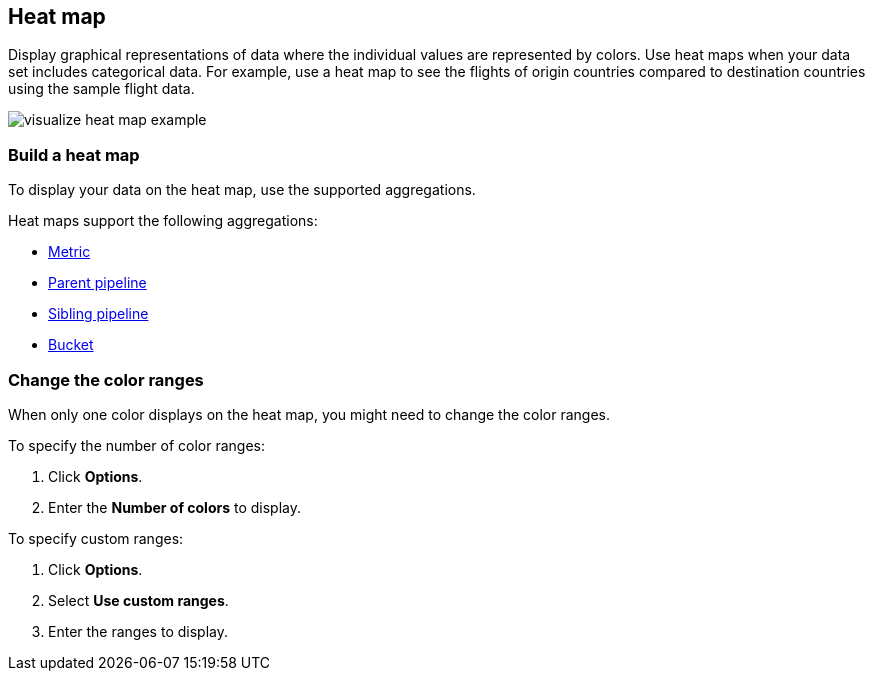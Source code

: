 [[heat-map]]
== Heat map

Display graphical representations of data where the individual values are represented by colors. Use heat maps when your data set includes categorical data. For example, use a heat map to see the flights of origin countries compared to destination countries using the sample flight data.

[role="screenshot"]
image::images/visualize_heat_map_example.png[]

[float]
[[build-heat-map]]
=== Build a heat map

To display your data on the heat map, use the supported aggregations.

Heat maps support the following aggregations:

* <<visualize-metric-aggregations,Metric>>
* <<visualize-parent-pipeline-aggregations,Parent pipeline>>
* <<visualize-sibling-pipeline-aggregations,Sibling pipeline>>
* <<visualize-bucket-aggregations,Bucket>>

[float]
[[navigate-heatmap]]
=== Change the color ranges

When only one color displays on the heat map, you might need to change the color ranges.

To specify the number of color ranges:

. Click *Options*.

. Enter the *Number of colors* to display.

To specify custom ranges:

. Click *Options*.

. Select *Use custom ranges*.

. Enter the ranges to display.
